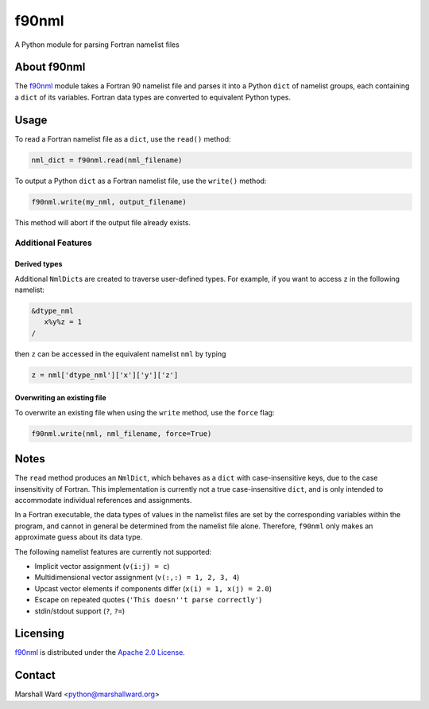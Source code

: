 ======
f90nml
======

A Python module for parsing Fortran namelist files


About f90nml
============

The f90nml_ module takes a Fortran 90 namelist file and parses it into a Python
``dict`` of namelist groups, each containing a ``dict`` of its variables.
Fortran data types are converted to equivalent Python types.


Usage
=====

To read a Fortran namelist file as a ``dict``, use the ``read()`` method:

.. code:: python

   nml_dict = f90nml.read(nml_filename)

To output a Python ``dict`` as a Fortran namelist file, use the ``write()``
method:

.. code:: python

   f90nml.write(my_nml, output_filename)

This method will abort if the output file already exists.


Additional Features
-------------------

Derived types
+++++++++++++

Additional ``NmlDict``\ s are created to traverse user-defined types. For
example, if you want to access ``z`` in the following namelist:

.. code:: fortran

   &dtype_nml
      x%y%z = 1
   /

then ``z`` can be accessed in the equivalent namelist ``nml`` by typing

.. code:: python

   z = nml['dtype_nml']['x']['y']['z']


Overwriting an existing file
++++++++++++++++++++++++++++

To overwrite an existing file when using the ``write`` method, use the
``force`` flag:

.. code:: python

   f90nml.write(nml, nml_filename, force=True)


Notes
=====

The ``read`` method produces an ``NmlDict``, which behaves as a ``dict`` with
case-insensitive keys, due to the case insensitivity of Fortran. This
implementation is currently not a true case-insensitive ``dict``, and is only
intended to accommodate individual references and assignments.

In a Fortran executable, the data types of values in the namelist files are set
by the corresponding variables within the program, and cannot in general be
determined from the namelist file alone. Therefore, ``f90nml`` only makes an
approximate guess about its data type.

The following namelist features are currently not supported:

* Implicit vector assignment (``v(i:j) = c``)
* Multidimensional vector assignment (``v(:,:) = 1, 2, 3, 4``)
* Upcast vector elements if components differ (``x(i) = 1, x(j) = 2.0``)
* Escape on repeated quotes (``'This doesn''t parse correctly'``)
* stdin/stdout support (``?``, ``?=``)


Licensing
=========

f90nml_ is distributed under the `Apache 2.0 License`_.


Contact
=======
Marshall Ward <python@marshallward.org>


.. _f90nml:
    https://github.com/marshallward/f90nml
.. _Apache 2.0 License:
    http://www.apache.org/licenses/LICENSE-2.0.txt
